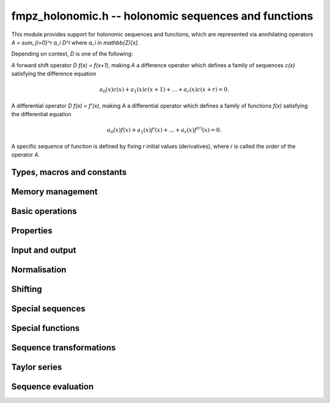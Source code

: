 .. _fmpz-holonomic:

**fmpz_holonomic.h** -- holonomic sequences and functions
===============================================================================

This module provides support for holonomic sequences and functions,
which are represented via annihilating operators
`A = \sum_{i=0}^r a_i D^i` where `a_i \in \mathbb{Z}[x]`.

Depending on context, `D` is one of the following:

A forward shift operator `D f(x) = f(x+1)`, making `A` a difference operator
which defines a family of sequences `c(x)` satisfying the difference equation

.. math ::

    a_0(x) c(x) + a_1(x) c(x+1) + \ldots + a_r(x) c(x+r) = 0.

A differential operator `D f(x) = f'(x)`, making `A` a differential operator
which defines a family of functions `f(x)` satisfying the differential
equation

.. math ::

    a_0(x) f(x) + a_1(x) f'(x) + \ldots + a_r(x) f^{(r)}(x) = 0.

A specific sequence of function is defined by fixing `r` initial values
(derivatives), where `r` is called the *order* of the operator `A`.


Types, macros and constants
-------------------------------------------------------------------------------

.. type:: fmpz_holonomic_struct

.. type:: fmpz_holonomic_t

    Represents a holonomic difference or differential operator as
    a sequence of coefficients of type *fmpz_poly_struct*.

    An *fmpz_holonomic_t* is defined as an array of length one of type
    *fmpz_holonomic_t*, permitting an *fmpz_holonomic_t* to
    be passed by reference.


Memory management
-------------------------------------------------------------------------------

.. function:: void fmpz_holonomic_init(fmpz_holonomic_t op)

    Initializes *op* for use, setting it to the zero operator (note that
    this is not a valid operator for input to most functions).


.. function:: void fmpz_holonomic_clear(fmpz_holonomic_t op)

    Clears *op*, deallocating all coefficients and the coefficient array.


.. function:: void fmpz_holonomic_fit_length(fmpz_holonomic_t op, long len)

    Makes sure that the coefficient array of the operator contains at
    least *len* initialized polynomials.


.. function:: void _fmpz_holonomic_set_length(fmpz_holonomic_t op, long len)

    Directly changes the length of the operator, without allocating or
    deallocating coefficients. The value shold not exceed the allocation length.


Basic operations
-------------------------------------------------------------------------------

.. function:: void fmpz_holonomic_set(fmpz_holonomic_t rop, const fmpz_holonomic_t op)

    Sets `op` to a copy of `op`.

.. function:: void fmpz_holonomic_one(fmpz_holonomic_t op)

    Sets *op* to the constant operator 1. As a differential operator, this
    annihilates the zero function. As a difference operator, it annihilates
    the zero sequence.

.. function:: void fmpz_holonomic_randtest(fmpz_holonomic_t op, flint_rand_t state, long r, long d, long b)

    Sets *op* to a random nonzero operator of order at most *r*, degree
    at most *d*, and with coefficients at most *b* bits in size. The operator
    is guaranteed to have a nonzero leading coefficient, but otherwise
    will not be normalised.

Properties
-------------------------------------------------------------------------------

.. function:: long fmpz_holonomic_order(const fmpz_holonomic_t op)

    Returns the order *r* of *op*.

.. function:: long fmpz_holonomic_degree(const fmpz_holonomic_t op)

    Returns the degree *d* of *op*, defined as the highest degree of
    all its coefficients.

.. function:: int fmpz_holonomic_seq_is_constant(const fmpz_holonomic_t op)

    Returns nonzero if *op* is zero-order, i.e. annihilates constant
    sequences.

.. function:: int fmpz_holonomic_seq_is_cfinite(const fmpz_holonomic_t op)

    Returns nonzero if *op* has constant coefficients, i.e. annihilates
    C-finite sequences.

.. function:: int fmpz_holonomic_seq_is_hypgeom(const fmpz_holonomic_t op)

    Return nonzero if *op* is first-order, i.e. annihilates hypergeometric
    sequences.

Input and output
-------------------------------------------------------------------------------

.. function:: void fmpz_holonomic_print(const fmpz_holonomic_t op, const char * x, const char * d)

    Prints a pretty representation of *op*, using the string *x* for the
    variable of the coefficient polynomials, and using the string *d* for
    the differential or difference operator.


Normalisation
-------------------------------------------------------------------------------

.. function:: void fmpz_holonomic_normalise_leading(fmpz_holonomic_t op)

    Normalises *op* by removing leading zero coefficients.

.. function:: void fmpz_holonomic_normalise_sign(fmpz_holonomic_t op)

    Normalises *op* by making the leading coefficient of the leading
    polynomial positive.

.. function:: void fmpz_holonomic_normalise_content(fmpz_holonomic_t op)

    Normalises *op* by dividing out the content, i.e. the greatest common
    divisor, of all the coefficients.

.. function:: void fmpz_holonomic_seq_normalise_trailing(fmpz_holonomic_t op)

    Normalises *op* as a difference operator by removing trailing
    zero coefficients. This requires shifting the higher-order coefficients
    to compensate.

.. function:: void fmpz_holonomic_seq_normalise(fmpz_holonomic_t op)

    Normalises *op* as a difference operator by removing leading and trailing
    zero coefficients, removing the content, and making the leading
    polynomial positive.


Shifting
-------------------------------------------------------------------------------

.. function:: void fmpz_holonomic_shift_fmpz(fmpz_holonomic_t res, const fmpz_holonomic_t op, const fmpz_t s)

.. function:: void fmpz_holonomic_shift_fmpq(fmpz_holonomic_t res, const fmpz_holonomic_t op, const fmpq_t s)

.. function:: void fmpz_holonomic_shift_si(fmpz_holonomic_t res, const fmpz_holonomic_t op, long s)

    Given an operator *op* annihilating a function or sequence `f(x)`,
    sets *res* to an annihilator of the shifted function
    or sequence `f(x+s)`.


Special sequences
-------------------------------------------------------------------------------

.. function:: void fmpz_holonomic_seq_set_const(fmpz_holonomic_t op)

    Sets *op* to an annihilator of the constant sequence `c, c, c, \ldots`
    where `c` is arbitrary.

.. function:: void fmpz_holonomic_seq_set_fmpz_pow(fmpz_holonomic_t op, const fmpz_t c)

.. function:: void fmpz_holonomic_seq_set_fmpq_pow(fmpz_holonomic_t op, const fmpq_t c)

    Sets *op* to an annihilator of the sequence `c, c^2, c^3, \ldots`.

.. function:: void fmpz_holonomic_seq_set_factorial(fmpz_holonomic_t op)

    Sets *op* to an annihilator of the sequence of factorials `n!`.

.. function:: void fmpz_holonomic_seq_set_harmonic(fmpz_holonomic_t op)

    Sets *op* to an annihilator of the sequence of harmonic numbers
    `H_n = 1 + 1/2 + 1/3 + \ldots + 1/n`.

.. function:: void fmpz_holonomic_seq_set_fibonacci(fmpz_holonomic_t op)

    Sets *op* to an annihilator of the sequence of Fibonacci numbers `F_n`.


Special functions
-------------------------------------------------------------------------------

.. function:: void fmpz_holonomic_fun_set_pow_fmpq(fmpz_holonomic_t op, const fmpq_t c)

.. function:: void fmpz_holonomic_fun_set_pow_fmpz(fmpz_holonomic_t op, const fmpz_t c)

    Sets *op* to a differential operator annihilating the power function `x^c`.

.. function:: void fmpz_holonomic_fun_set_exp(fmpz_holonomic_t op)

    Sets *op* to a differential operator annihilating the exponential function `e^x`.

.. function:: void fmpz_holonomic_fun_set_sin_cos(fmpz_holonomic_t op)

    Sets *op* to a differential operator annihilating the sine
    and cosine functions `\sin(x)` and `\cos(x)`.

.. function:: void fmpz_holonomic_fun_set_log(fmpz_holonomic_t op)

    Sets *op* to a differential operator annihilating the
    natural logarithm `\log(x)`.

.. function:: void fmpz_holonomic_fun_set_atan(fmpz_holonomic_t op)

    Sets *op* to a differential operator annihilating the
    inverse tangent function `\operatorname{atan}(x)`.

.. function:: void fmpz_holonomic_fun_set_asin_acos(fmpz_holonomic_t op)

    Sets *op* to a differential operator annihilating the inverse
    sine and cosine functions `\operatorname{asin}(x)` and `\operatorname{acos}(x)`.

.. function:: void fmpz_holonomic_fun_set_erf(fmpz_holonomic_t op)

    Sets *op* to a differential operator annihilating the error function `\operatorname{erf}(x)`.


Sequence transformations
-------------------------------------------------------------------------------

.. function:: void fmpz_holonomic_seq_mul(fmpz_holonomic_t res, const fmpz_holonomic_t op1, const fmpz_holonomic_t op2)

    Given annihilators *op1* and *op2* of sequences `a_0, a_1, \ldots` and
    `b_0, b_1, \ldots`, sets *res* to an annihilator of the sequence
    `a_0 b_0, a_1 b_1, \ldots`.
    This function currently requires *op1* and *op2* to be hypergeometric
    (i.e. of order 1).

.. function:: void fmpz_holonomic_seq_pow_si(fmpz_holonomic_t res, const fmpz_holonomic_t op, long e)

    Given an annihilator *op* of the sequence `c_0, c_1, c_2, \ldots`, outputs
    an annihilator of the sequence `c_0^e, c_1^e, c_2^e, \ldots`.
    This function currently requires *op* to be hypergeometric
    (i.e. of order 1).

.. function:: void fmpz_holonomic_seq_reverse(fmpz_holonomic_t res, const fmpz_holonomic_t op)

    Given an annihilator *op* of the sequence `c(n)`, sets *res* to an
    annihilator of the sequence `c(-n)`.

.. function:: void fmpz_holonomic_seq_section(fmpz_holonomic_t res, const fmpz_holonomic_t op, long m)

    Given an annihilator *op* of the sequence `c(n)` and an integer constant *m*,
    sets *res* to an annihilator of the sequence `c(mn)`.
    The constant *m* can be zero or negative.


Taylor series
-------------------------------------------------------------------------------

.. function:: void fmpz_holonomic_get_series(fmpz_holonomic_t re, const fmpz_holonomic_t de)

    Given a differential operator *de* annihilating some function `f(x)`,
    sets *re* to a difference operator annihilating the coefficients `c_k`
    in the Taylor series at `x = 0`,

    .. math ::

        f(x) = \sum_{k=0}^{\infty} c_k x^k.


Sequence evaluation
-------------------------------------------------------------------------------

.. function:: void fmpz_holonomic_forward_fmpz_mat(fmpz_mat_t M, fmpz_t Q, const fmpz_holonomic_t op, long start, long n)

    Let *op* be an operator of order *r* annihilating a sequence `c(k)`.
    This function computes an *r* by *r* integer matrix `M` and a
    denominator `Q` such that, for any initial values
    `c(s), c(s+1), \ldots, c(s+r-1)` where `s` is given by *start*,

    .. math ::

        Q \, \begin{pmatrix} c(s+n) \\ c(s+n+1) \\ \vdots \\ c(s+n+r-1) \end{pmatrix}
        = 
        M \, \begin{pmatrix} c(s) \\ c(s+1) \\ \vdots \\ c(s+r-1) \end{pmatrix}.

    The output is computed by multiplying together successive companion
    matrices, using binary splitting to balance the sizes of the subproducts.

    Some special cases are handled more efficiently. In particular,
    if *op* has constant coefficients, matrix exponentiation is used.

    In general, no attempt is made to divide out content from `M` and `Q`.
    If `Q` is zero, the leading coefficient of *op* has a root somewhere
    among the evaluation points, making the sequence undefined from
    that point onward.

    It is assumed that *start + n* does not overflow a long (to start
    from a larger initial value, one can shift the operator).

.. function:: void fmpz_holonomic_forward_fmprb_mat(fmprb_mat_t M, fmprb_t Q, const fmpz_holonomic_t op, long start, long n, long prec)

    Equivalent to the *fmpz_mat* version, but truncates large entries.

.. function:: void fmpz_holonomic_forward_nmod_mat(nmod_mat_t M, mp_limb_t * Q, const fmpz_holonomic_t op, ulong start, ulong n)

    Computes a forward matrix modulo the word-size modulus of *M*. This
    function implements a sublinear algorithm: letting `m = \lfloor \sqrt n \rfloor`,
    we multiply together `m` shifted companion matrices, evaluate
    them at the points `0, m, 2m, \ldots, m(m-1)` using fast multipoint
    evaluation, and finally multiply together the evaluated matrices.
    This implementation is not intended to be optimal for small *n*.

.. function:: void fmpz_holonomic_get_nth_fmpz(fmpz_t res, const fmpz_holonomic_t op, const fmpz * initial, long n0, long n)

.. function:: void fmpz_holonomic_get_nth_fmpq(fmpq_t res, const fmpz_holonomic_t op, const fmpq * initial, long n0, long n)

.. function:: mp_limb_t fmpz_holonomic_get_nth_nmod(const fmpz_holonomic_t op, mp_srcptr initial, ulong n0, ulong n, nmod_t mod)

    Computes element `c(n)` in the sequence annihilated by the
    difference operator *op*, given the
    initial values `c(n_0), c(n_1), \ldots, c(n_0+r-1)` where
    `r` is the order of *op*. This is done by computing a forward
    matrix, and is not optimal for small *n*.
    The *fmpz* version assumes that the result is actually an integer.


